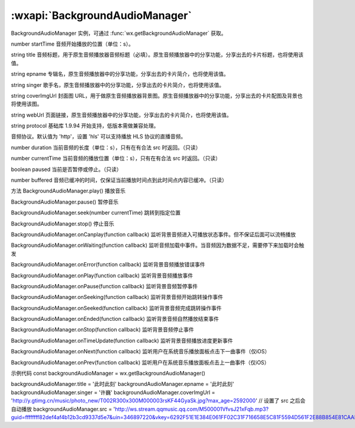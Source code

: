 :wxapi:`BackgroundAudioManager`
============================================

.. class:: BackgroundAudioManager

   BackgroundAudioManager 实例，可通过 :func:`wx.getBackgroundAudioManager` 获取。

.. attribute:: BackgroundAudioManager.src

  .. versionadded:: 2.2.3 开始支持 **云文件ID**

  音频的数据源。
  默认为空字符串，当设置了新的 src 时，会自动开始播放，目前支持的格式有 m4a, aac, mp3, wav。

  :type: string


number startTime
音频开始播放的位置（单位：s）。

string title
音频标题，用于原生音频播放器音频标题（必填）。原生音频播放器中的分享功能，分享出去的卡片标题，也将使用该值。

string epname
专辑名，原生音频播放器中的分享功能，分享出去的卡片简介，也将使用该值。

string singer
歌手名，原生音频播放器中的分享功能，分享出去的卡片简介，也将使用该值。

string coverImgUrl
封面图 URL，用于做原生音频播放器背景图。原生音频播放器中的分享功能，分享出去的卡片配图及背景也将使用该图。

string webUrl
页面链接，原生音频播放器中的分享功能，分享出去的卡片简介，也将使用该值。

string protocol
基础库 1.9.94 开始支持，低版本需做兼容处理。

音频协议。默认值为 'http'，设置 'hls' 可以支持播放 HLS 协议的直播音频。

number duration
当前音频的长度（单位：s），只有在有合法 src 时返回。（只读）

number currentTime
当前音频的播放位置（单位：s），只有在有合法 src 时返回。（只读）

boolean paused
当前是否暂停或停止。（只读）

number buffered
音频已缓冲的时间，仅保证当前播放时间点到此时间点内容已缓冲。（只读）

方法
BackgroundAudioManager.play()
播放音乐

BackgroundAudioManager.pause()
暂停音乐

BackgroundAudioManager.seek(number currentTime)
跳转到指定位置

BackgroundAudioManager.stop()
停止音乐

BackgroundAudioManager.onCanplay(function callback)
监听背景音频进入可播放状态事件。但不保证后面可以流畅播放

BackgroundAudioManager.onWaiting(function callback)
监听音频加载中事件。当音频因为数据不足，需要停下来加载时会触发

BackgroundAudioManager.onError(function callback)
监听背景音频播放错误事件

BackgroundAudioManager.onPlay(function callback)
监听背景音频播放事件

BackgroundAudioManager.onPause(function callback)
监听背景音频暂停事件

BackgroundAudioManager.onSeeking(function callback)
监听背景音频开始跳转操作事件

BackgroundAudioManager.onSeeked(function callback)
监听背景音频完成跳转操作事件

BackgroundAudioManager.onEnded(function callback)
监听背景音频自然播放结束事件

BackgroundAudioManager.onStop(function callback)
监听背景音频停止事件

BackgroundAudioManager.onTimeUpdate(function callback)
监听背景音频播放进度更新事件

BackgroundAudioManager.onNext(function callback)
监听用户在系统音乐播放面板点击下一曲事件（仅iOS）

BackgroundAudioManager.onPrev(function callback)
监听用户在系统音乐播放面板点击上一曲事件（仅iOS）

示例代码
const backgroundAudioManager = wx.getBackgroundAudioManager()

backgroundAudioManager.title = '此时此刻'
backgroundAudioManager.epname = '此时此刻'
backgroundAudioManager.singer = '许巍'
backgroundAudioManager.coverImgUrl = 'http://y.gtimg.cn/music/photo_new/T002R300x300M000003rsKF44GyaSk.jpg?max_age=2592000'
// 设置了 src 之后会自动播放
backgroundAudioManager.src = 'http://ws.stream.qqmusic.qq.com/M500001VfvsJ21xFqb.mp3?guid=ffffffff82def4af4b12b3cd9337d5e7&uin=346897220&vkey=6292F51E1E384E061FF02C31F716658E5C81F5594D561F2E88B854E81CAAB7806D5E4F103E55D33C16F3FAC506D1AB172DE8600B37E43FAD&fromtag=46'